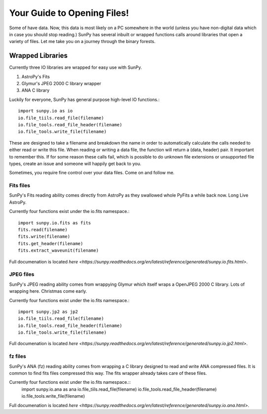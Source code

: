 ============================
Your Guide to Opening Files!
============================

Some of have data. Now, this data is most likely on a PC somewhere in the world (unless you have non-digital data which in case you should stop reading.)
SunPy has several inbuilt or wrapped functions calls around libraries that open a variety of files. 
Let me take you on a journey through the binary forests. 


Wrapped Libraries
=================

Currently three IO libraries are wrapped for easy use with SunPy.

1. AstroPy's Fits 
2. Glymur's JPEG 2000 C library wrapper
3. ANA C library

Luckily for everyone, SunPy has general purpose high-level IO functions.::

	import sunpy.io as io
	io.file_tiils.read_file(filename)
	io.file_tools.read_file_header(filename)
	io.file_tools.write_file(filename)

These are designed to take a filename and breakdown the name in order to automatically calculate the calls needed to either read or write this file. 
When reading or writing a data file, the function will return a (data, header) pair. 
It important to remember this.
If for some reason these calls fail, which is possible to do unknown file extensions or  unsupported file types, create an issue and someone will happily get back to you.

Sometimes, you require fine control over your data files. 
Come on and follow me.

Fits files
----------

SunPy's Fits reading ability comes directly from AstroPy as they swallowed whole PyFits a while back now. 
Long Live AstroPy.

Currently four functions exist under the io.fits namespace.::
	
	import sunpy.io.fits as fits
	fits.read(filename)
	fits.write(filename)
	fits.get_header(filename)
	fits.extract_waveunit(filename)



Full documenation is located `here <https://sunpy.readthedocs.org/en/latest/reference/generated/sunpy.io.fits.html>`.

JPEG files
-----------

SunPy's JPEG reading ability comes from wrappying Glymur which itself wraps a OpenJPEG 2000 C library. Lots of wrapping here. Christmas come early.

Currently four functions exist under the io.fits namespace.::

	import sunpy.jp2 as jp2
	io.file_tiils.read_file(filename)
	io.file_tools.read_file_header(filename)
	io.file_tools.write_file(filename)

Full documenation is located `here <https://sunpy.readthedocs.org/en/latest/reference/generated/sunpy.io.jp2.html>`.

fz files
----------

SunPy's ANA (fz) reading ability comes from wrapping a C library designed to read and write ANA compressed files. 
It is common to find fits files compressed this way. The fits wrapper already takes care of these files. 

Currently four functions exist under the io.fits namespace.::
	import sunpy.io.ana as ana
	io.file_tiils.read_file(filename)
	io.file_tools.read_file_header(filename)
	io.file_tools.write_file(filename)

Full documenation is located `here <https://sunpy.readthedocs.org/en/latest/reference/generated/sunpy.io.ana.html>`.